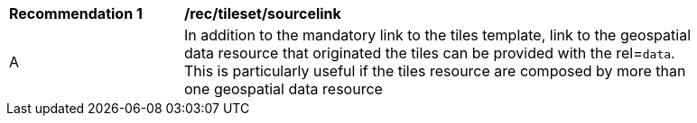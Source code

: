 [[rec_tileset-sourcelink.adoc]]
[width="90%",cols="2,6a"]
|===
^|*Recommendation {counter:rec-id}* |*/rec/tileset/sourcelink*
^|A | In addition to the mandatory link to the tiles template, link to the geospatial data resource that originated the tiles can be provided with the rel=`data`. This is particularly useful if the tiles resource are composed by more than one geospatial data resource
|===

